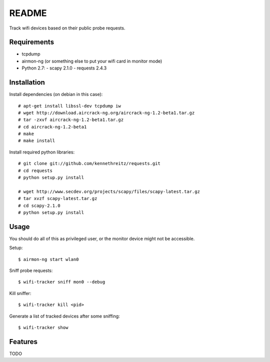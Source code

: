 ======
README
======

Track wifi devices based on their public probe requests.

Requirements
============

- tcpdump
- airmon-ng (or something else to put your wifi card in monitor mode)
- Python 2.7:
  - scapy 2.1.0
  - requests 2.4.3

Installation
============

Install dependencies (on debian in this case)::

    # apt-get install libssl-dev tcpdump iw
    # wget http://download.aircrack-ng.org/aircrack-ng-1.2-beta1.tar.gz
    # tar -zxvf aircrack-ng-1.2-beta1.tar.gz
    # cd aircrack-ng-1.2-beta1
    # make
    # make install

Install required python libraries::

    # git clone git://github.com/kennethreitz/requests.git
    # cd requests
    # python setup.py install

    # wget http://www.secdev.org/projects/scapy/files/scapy-latest.tar.gz
    # tar xvzf scapy-latest.tar.gz
    # cd scapy-2.1.0
    # python setup.py install



Usage
=====

You should do all of this as privileged user, or the monitor device might not be accessible.

Setup::

    $ airmon-ng start wlan0

Sniff probe requests::

    $ wifi-tracker sniff mon0 --debug

Kill sniffer::

    $ wifi-tracker kill <pid>

Generate a list of tracked devices after some sniffing::

    $ wifi-tracker show

Features
========

TODO


